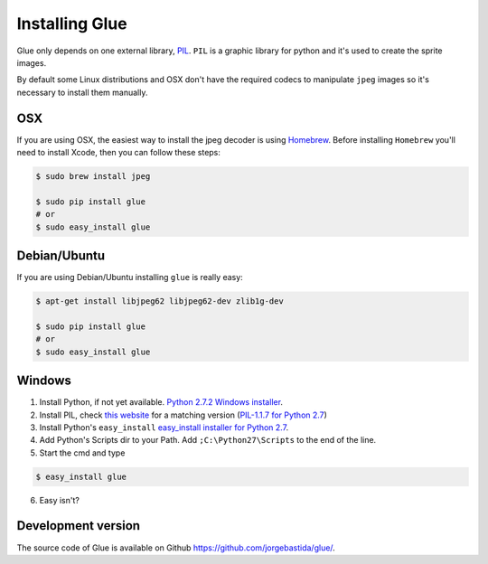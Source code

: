 Installing Glue
===============

Glue only depends on one external library, `PIL <http://www.pythonware.com/products/pil/>`_.
``PIL`` is a graphic library for python and it's used to create the sprite images.

By default some Linux distributions and OSX don't have the required codecs to manipulate ``jpeg`` images so it's necessary to install them manually.

OSX
---
If you are using OSX, the easiest way to install the jpeg decoder is using `Homebrew <http://mxcl.github.com/homebrew/>`_.
Before installing ``Homebrew`` you'll need to install Xcode, then you can follow these steps:

.. code-block:: bash

    $ sudo brew install jpeg

    $ sudo pip install glue
    # or
    $ sudo easy_install glue

Debian/Ubuntu
-------------
If you are using Debian/Ubuntu installing ``glue`` is really easy:

.. code-block:: bash

    $ apt-get install libjpeg62 libjpeg62-dev zlib1g-dev

    $ sudo pip install glue
    # or
    $ sudo easy_install glue

Windows
-------

1. Install Python, if not yet available. `Python 2.7.2 Windows installer <http://www.python.org/ftp/python/2.7.2/python-2.7.2.msi>`_.

2. Install PIL, check `this website <http://www.lfd.uci.edu/~gohlke/pythonlibs/>`_ for a matching version (`PIL-1.1.7 for Python 2.7 <http://www.lfd.uci.edu/~gohlke/pythonlibs/xn3pw759/PIL-1.1.7.win32-py2.7.exe>`_)

3. Install Python's ``easy_install`` `easy_install installer for Python 2.7 <http://pypi.python.org/packages/2.7/s/setuptools/setuptools-0.6c11.win32-py2.7.exe>`_.

4. Add Python's Scripts dir to your Path. Add ``;C:\Python27\Scripts`` to the end of the line.

5. Start the cmd and type

.. code-block:: bash

    $ easy_install glue

6. Easy isn't?


Development version
-------------------

The source code of Glue is available on Github `https://github.com/jorgebastida/glue/ <https://github.com/jorgebastida/glue/>`_.
